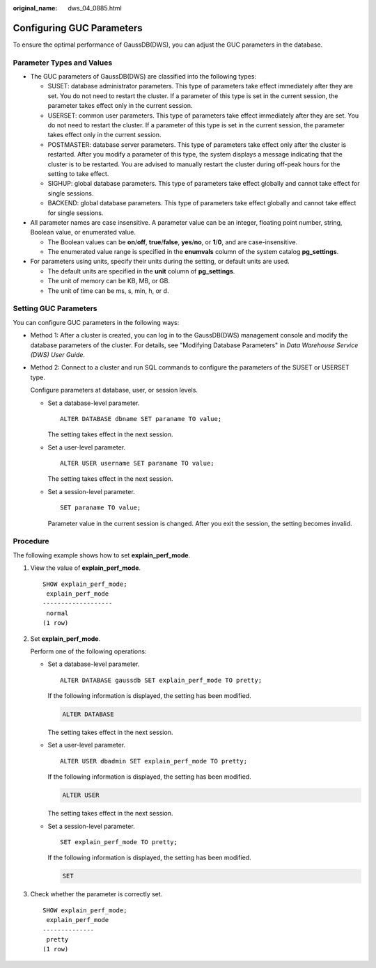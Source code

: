 :original_name: dws_04_0885.html

.. _dws_04_0885:

Configuring GUC Parameters
==========================

To ensure the optimal performance of GaussDB(DWS), you can adjust the GUC parameters in the database.

Parameter Types and Values
--------------------------

-  The GUC parameters of GaussDB(DWS) are classified into the following types:

   -  SUSET: database administrator parameters. This type of parameters take effect immediately after they are set. You do not need to restart the cluster. If a parameter of this type is set in the current session, the parameter takes effect only in the current session.
   -  USERSET: common user parameters. This type of parameters take effect immediately after they are set. You do not need to restart the cluster. If a parameter of this type is set in the current session, the parameter takes effect only in the current session.
   -  POSTMASTER: database server parameters. This type of parameters take effect only after the cluster is restarted. After you modify a parameter of this type, the system displays a message indicating that the cluster is to be restarted. You are advised to manually restart the cluster during off-peak hours for the setting to take effect.
   -  SIGHUP: global database parameters. This type of parameters take effect globally and cannot take effect for single sessions.
   -  BACKEND: global database parameters. This type of parameters take effect globally and cannot take effect for single sessions.

-  All parameter names are case insensitive. A parameter value can be an integer, floating point number, string, Boolean value, or enumerated value.

   -  The Boolean values can be **on**/**off**, **true**/**false**, **yes**/**no**, or **1**/**0**, and are case-insensitive.
   -  The enumerated value range is specified in the **enumvals** column of the system catalog **pg_settings**.

-  For parameters using units, specify their units during the setting, or default units are used.

   -  The default units are specified in the **unit** column of **pg_settings**.
   -  The unit of memory can be KB, MB, or GB.
   -  The unit of time can be ms, s, min, h, or d.

.. _en-us_topic_0000001145814675__s8adb68393b48467a948956afaaaf8589:

Setting GUC Parameters
----------------------

You can configure GUC parameters in the following ways:

-  Method 1: After a cluster is created, you can log in to the GaussDB(DWS) management console and modify the database parameters of the cluster. For details, see "Modifying Database Parameters" in *Data Warehouse Service (DWS) User Guide*.

-  Method 2: Connect to a cluster and run SQL commands to configure the parameters of the SUSET or USERSET type.

   Configure parameters at database, user, or session levels.

   -  Set a database-level parameter.

      ::

         ALTER DATABASE dbname SET paraname TO value;

      The setting takes effect in the next session.

   -  Set a user-level parameter.

      ::

         ALTER USER username SET paraname TO value;

      The setting takes effect in the next session.

   -  Set a session-level parameter.

      ::

         SET paraname TO value;

      Parameter value in the current session is changed. After you exit the session, the setting becomes invalid.

Procedure
---------

The following example shows how to set **explain_perf_mode**.

#. View the value of **explain_perf_mode**.

   ::

      SHOW explain_perf_mode;
       explain_perf_mode
      -------------------
       normal
      (1 row)

#. Set **explain_perf_mode**.

   Perform one of the following operations:

   -  Set a database-level parameter.

      ::

         ALTER DATABASE gaussdb SET explain_perf_mode TO pretty;

      If the following information is displayed, the setting has been modified.

      .. code-block::

         ALTER DATABASE

      The setting takes effect in the next session.

   -  Set a user-level parameter.

      ::

         ALTER USER dbadmin SET explain_perf_mode TO pretty;

      If the following information is displayed, the setting has been modified.

      .. code-block::

         ALTER USER

      The setting takes effect in the next session.

   -  Set a session-level parameter.

      ::

         SET explain_perf_mode TO pretty;

      If the following information is displayed, the setting has been modified.

      .. code-block::

         SET

#. Check whether the parameter is correctly set.

   ::

      SHOW explain_perf_mode;
       explain_perf_mode
      --------------
       pretty
      (1 row)
